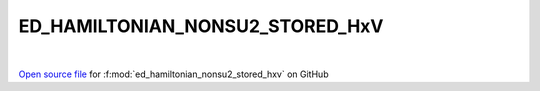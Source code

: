 ED_HAMILTONIAN_NONSU2_STORED_HxV
=====================================
 
.. raw:: html
   :file:  ../graphs/ed_hamiltonian_nonsu2_stored_hxv.html
 
|
 
`Open source file <https://github.com/EDIpack/EDIpack2.0/tree/parse_umatrix/src/singlesite/ED_NONSU2/ED_HAMILTONIAN_NONSU2_STORED_HxV.f90>`_ for :f:mod:`ed_hamiltonian_nonsu2_stored_hxv` on GitHub
 

